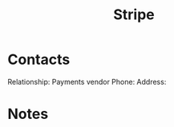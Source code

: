 :PROPERTIES:
:ID:       df4d88ec-d205-4b73-b143-ad4f20aa6319
:END:
#+title: Stripe
#+filetags: Institution CRM

* Contacts

Relationship: Payments vendor
Phone:
Address:

* Notes

 
